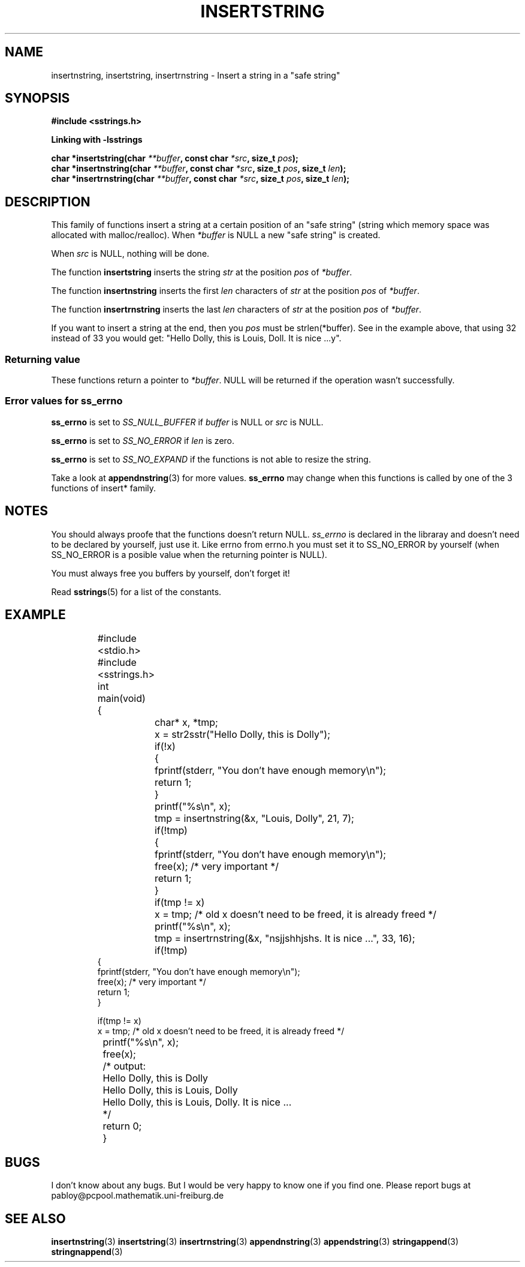 .\" Copyright 2005 by Pablo Yanez Trujillo <pabloy@pcpool.mathematik.uni-freiburg.de>
.\" The safe Strings Library Version 1.0.4
.\" 
.\" This is free software. Please read the file ../COPYING if you
.\" want to use/edit/distribuite this source file.
.\" This source file is protected by the GNU GPL-2
.\" NOTE: There is NO  warranty; not even for MERCHANTABILITY or 
.\" FITNESS FOR A PARTICULAR PURPOSE.
.TH "INSERTSTRING" "3" "July 2005" "Version 1.0.4" "Linux Programmer's Manual -- Safe Strings Library"
.SH "NAME"
insertnstring, insertstring, insertrnstring - Insert a string in a "safe string"
.SH "SYNOPSIS"
.B #include <sstrings.h>

.B Linking with -lsstrings
.sp
.BI "char *insertstring(char "**buffer ", const char "*src ", size_t "pos ");"
.br
.BI "char *insertnstring(char "**buffer ", const char "*src ", size_t "pos ", size_t "len ");"
.br
.BI "char *insertrnstring(char "**buffer ", const char "*src ", size_t "pos ", size_t "len ");"
.SH "DESCRIPTION"
This family of functions insert a string at a certain position of an "safe string" (string which memory
space was allocated with malloc/realloc). When \fI*buffer\fR is NULL a new "safe string" is created.

When \fIsrc\fR is NULL, nothing will be done.

The function \fBinsertstring\fR inserts the string \fIstr\fR at the position \fIpos\fR of \fI*buffer\fR.

The function \fBinsertnstring\fR inserts the first \fIlen\fR characters of \fIstr\fR at the position \fIpos\fR of \fI*buffer\fR.

The function \fBinsertrnstring\fR inserts the last \fIlen\fR characters of \fIstr\fR at the position \fIpos\fR of \fI*buffer\fR.

If you want to insert a string at the end, then you \fIpos\fR must be strlen(*buffer). See in the example above, that using 32
instead of 33 you would get: "Hello Dolly, this is Louis, Doll. It is nice ...y".
.SS "Returning value"
These functions return a pointer to \fI*buffer\fR. NULL will be returned if the operation wasn't successfully.
.SS "Error values for ss_errno"
\fBss_errno\fR is set to \fISS_NULL_BUFFER\fR if \fIbuffer\fR is NULL or \fIsrc\fR is NULL.

\fBss_errno\fR is set to \fISS_NO_ERROR\fR if \fIlen\fR is zero.

\fBss_errno\fR is set to \fISS_NO_EXPAND\fR if the functions is not able to resize the string.

Take a look at \fBappendnstring\fR(3) for more values. \fBss_errno\fR may change when this functions is called by one of the
3 functions of insert* family.
.SH "NOTES"
You should always proofe that the functions doesn't return NULL. \fIss_errno\fR is declared in the libraray and doesn't need to
be declared by yourself, just use it. Like errno from errno.h you must set it to SS_NO_ERROR by yourself (when SS_NO_ERROR is a posible
value when the returning pointer is NULL).

You must always free you buffers by yourself, don't forget it!

Read \fBsstrings\fR(5) for a list of the constants.
.SH "EXAMPLE"
.RS
.nf
	#include <stdio.h>
	#include <sstrings.h>

	int main(void)
	{
		char* x, *tmp;
		
		x = str2sstr("Hello Dolly, this is Dolly");

		if(!x)
		{
			fprintf(stderr, "You don't have enough memory\\n");
			return 1;
		}

		printf("%s\\n", x);

		tmp = insertnstring(&x, "Louis, Dolly", 21, 7);

		if(!tmp)
		{
			fprintf(stderr, "You don't have enough memory\\n");
			free(x); /* very important */
			return 1;
		}

		if(tmp != x)
			x = tmp; /* old x doesn't need to be freed, it is already freed */

		printf("%s\\n", x);

		tmp = insertrnstring(&x, "nsjjshhjshs. It is nice ...", 33, 16);

		if(!tmp)
                {
                        fprintf(stderr, "You don't have enough memory\\n");
                        free(x); /* very important */
                        return 1;
                }

                if(tmp != x)
                        x = tmp; /* old x doesn't need to be freed, it is already freed */

		printf("%s\\n", x);

		free(x);

		/* output:
		Hello Dolly, this is Dolly
		Hello Dolly, this is Louis, Dolly
		Hello Dolly, this is Louis, Dolly. It is nice ...
		*/
		
		return 0;
	}
.fi
.RE
.SH "BUGS"
I don't know about any bugs. But I would be very happy to know one if you find one. Please report bugs at
pabloy@pcpool.mathematik.uni-freiburg.de
.SH "SEE ALSO"
.BR insertnstring (3)
.BR insertstring (3)
.BR insertrnstring (3)
.BR appendnstring (3)
.BR appendstring (3)
.BR stringappend (3)
.BR stringnappend (3)
